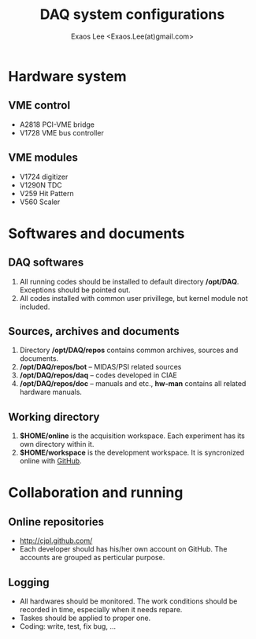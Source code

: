 #+ -*- mode: org; coding: utf-8;
#+TITLE: DAQ system configurations
#+AUTHOR: Exaos Lee <Exaos.Lee(at)gmail.com>
#+FILETAGS: :4job:CJPL:DAQ:
#+OPTIONS: toc:2

* Hardware system
** VME control
   + A2818 PCI-VME bridge
   + V1728 VME bus controller
** VME modules
   + V1724 digitizer
   + V1290N TDC
   + V259 Hit Pattern
   + V560 Scaler

* Softwares and documents
** DAQ softwares
   1. All running codes should be installed to default directory
      */opt/DAQ*. Exceptions should be pointed out.
   2. All codes installed with common user privillege, but kernel module not
      included.

** Sources, archives and documents
   1. Directory */opt/DAQ/repos* contains common archives, sources and
      documents.
   2. */opt/DAQ/repos/bot* -- MIDAS/PSI related sources
   3. */opt/DAQ/repos/daq* -- codes developed in CIAE
   4. */opt/DAQ/repos/doc* -- manuals and etc., *hw-man* contains all related
      hardware manuals.

** Working directory
   1. *$HOME/online* is the acquisition workspace. Each experiment has its own
      directory within it.
   2. *$HOME/workspace* is the development workspace. It is syncronized online
      with [[http://github.com/cjpl][GitHub]].

* Collaboration and running
** Online repositories
   + http://cjpl.github.com/
   + Each developer should has his/her own account on GitHub. The accounts are
     grouped as perticular purpose.
** Logging
   + All hardwares should be monitored. The work conditions should be recorded
     in time, especially when it needs repare.
   + Taskes should be applied to proper one.
   + Coding: write, test, fix bug, ...

